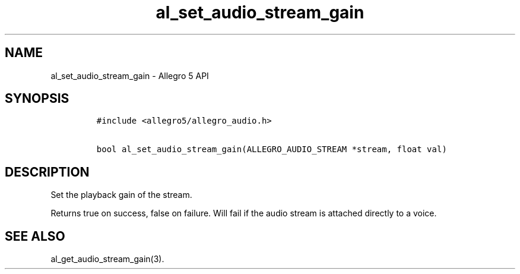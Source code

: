 .\" Automatically generated by Pandoc 3.1.3
.\"
.\" Define V font for inline verbatim, using C font in formats
.\" that render this, and otherwise B font.
.ie "\f[CB]x\f[]"x" \{\
. ftr V B
. ftr VI BI
. ftr VB B
. ftr VBI BI
.\}
.el \{\
. ftr V CR
. ftr VI CI
. ftr VB CB
. ftr VBI CBI
.\}
.TH "al_set_audio_stream_gain" "3" "" "Allegro reference manual" ""
.hy
.SH NAME
.PP
al_set_audio_stream_gain - Allegro 5 API
.SH SYNOPSIS
.IP
.nf
\f[C]
#include <allegro5/allegro_audio.h>

bool al_set_audio_stream_gain(ALLEGRO_AUDIO_STREAM *stream, float val)
\f[R]
.fi
.SH DESCRIPTION
.PP
Set the playback gain of the stream.
.PP
Returns true on success, false on failure.
Will fail if the audio stream is attached directly to a voice.
.SH SEE ALSO
.PP
al_get_audio_stream_gain(3).
